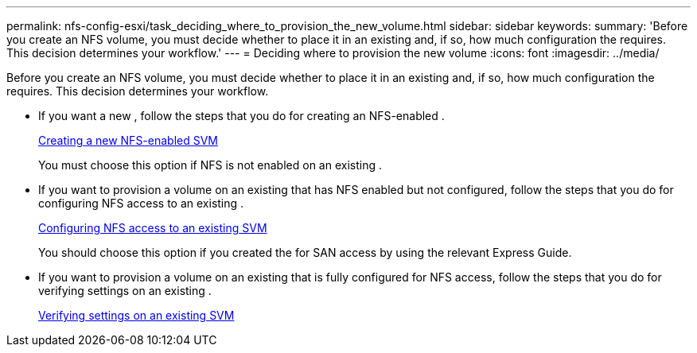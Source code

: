 ---
permalink: nfs-config-esxi/task_deciding_where_to_provision_the_new_volume.html
sidebar: sidebar
keywords: 
summary: 'Before you create an NFS volume, you must decide whether to place it in an existing and, if so, how much configuration the requires. This decision determines your workflow.'
---
= Deciding where to provision the new volume
:icons: font
:imagesdir: ../media/

[.lead]
Before you create an NFS volume, you must decide whether to place it in an existing and, if so, how much configuration the requires. This decision determines your workflow.

* If you want a new , follow the steps that you do for creating an NFS-enabled .
+
xref:task_creating_a_new_nfs_enabled_svm.adoc[Creating a new NFS-enabled SVM]
+
You must choose this option if NFS is not enabled on an existing .

* If you want to provision a volume on an existing that has NFS enabled but not configured, follow the steps that you do for configuring NFS access to an existing .
+
xref:concept_adding_nfs_access_to_an_existing_svm.adoc[Configuring NFS access to an existing SVM]
+
You should choose this option if you created the for SAN access by using the relevant Express Guide.

* If you want to provision a volume on an existing that is fully configured for NFS access, follow the steps that you do for verifying settings on an existing .
+
xref:task_verifying_that_nfs_is_enabled_on_an_existing_svm.adoc[Verifying settings on an existing SVM]
